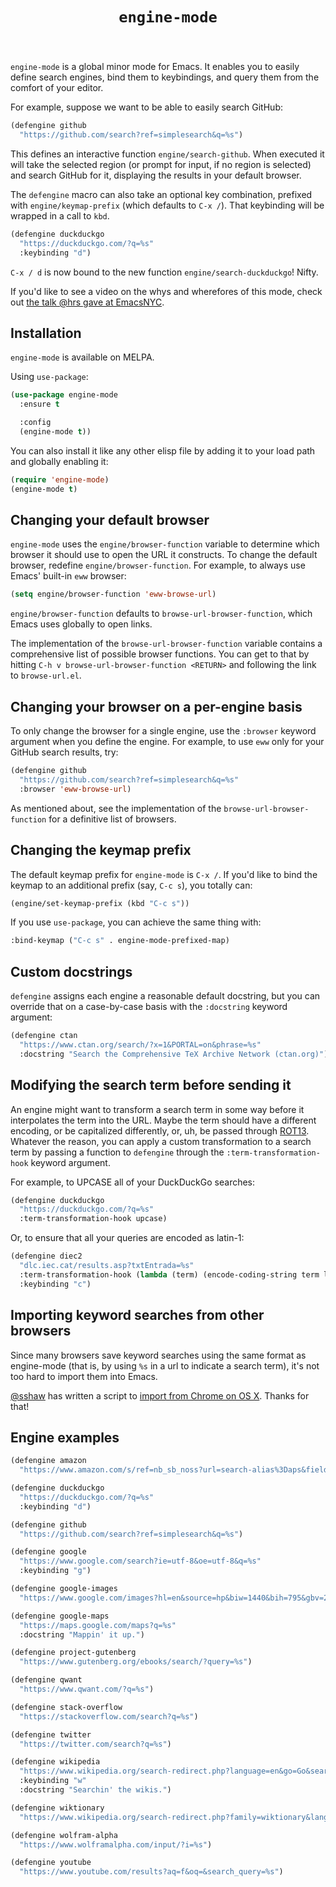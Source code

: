 #+title: =engine-mode=
#+options: toc:nil num:nil

[[https://melpa.org/#/engine-mode][https://melpa.org/packages/engine-mode-badge.svg]]
[[https://stable.melpa.org/#/engine-mode][https://stable.melpa.org/packages/engine-mode-badge.svg]]
[[https://www.gnu.org/licenses/gpl-3.0][https://img.shields.io/badge/License-GPL%20v3-blue.svg]]

~engine-mode~ is a global minor mode for Emacs. It enables you to easily define
search engines, bind them to keybindings, and query them from the comfort of
your editor.

#+ATTR_HTML: :alt Demo searching for a term, with the results opening in a browser window.
#+ATTR_HTML: :width 100%
[[file:./doc/demo.gif]]

For example, suppose we want to be able to easily search GitHub:

#+begin_src emacs-lisp
  (defengine github
    "https://github.com/search?ref=simplesearch&q=%s")
#+end_src

This defines an interactive function ~engine/search-github~. When executed it will
take the selected region (or prompt for input, if no region is selected) and
search GitHub for it, displaying the results in your default browser.

The ~defengine~ macro can also take an optional key combination, prefixed with
~engine/keymap-prefix~ (which defaults to =C-x /=). That keybinding will be wrapped
in a call to ~kbd~.

#+begin_src emacs-lisp
  (defengine duckduckgo
    "https://duckduckgo.com/?q=%s"
    :keybinding "d")
#+end_src

=C-x / d= is now bound to the new function ~engine/search-duckduckgo~! Nifty.

If you'd like to see a video on the whys and wherefores of this mode, check out
[[https://www.youtube.com/watch?v=MBhJBMYfWUo][the talk @hrs gave at EmacsNYC]].

** Installation

~engine-mode~ is available on MELPA.

Using ~use-package~:

#+begin_src emacs-lisp
  (use-package engine-mode
    :ensure t

    :config
    (engine-mode t))
#+end_src

You can also install it like any other elisp file by adding it to your load path
and globally enabling it:

#+begin_src emacs-lisp
  (require 'engine-mode)
  (engine-mode t)
#+end_src

** Changing your default browser

~engine-mode~ uses the ~engine/browser-function~ variable to determine which browser
it should use to open the URL it constructs. To change the default browser,
redefine ~engine/browser-function~. For example, to always use Emacs' built-in ~eww~
browser:

#+begin_src emacs-lisp
  (setq engine/browser-function 'eww-browse-url)
#+end_src

~engine/browser-function~ defaults to ~browse-url-browser-function~, which Emacs
uses globally to open links.

The implementation of the ~browse-url-browser-function~ variable contains a
comprehensive list of possible browser functions. You can get to that by hitting
=C-h v browse-url-browser-function <RETURN>= and following the link to
=browse-url.el=.

** Changing your browser on a per-engine basis

To only change the browser for a single engine, use the ~:browser~ keyword
argument when you define the engine. For example, to use ~eww~ only for your
GitHub search results, try:

#+begin_src emacs-lisp
  (defengine github
    "https://github.com/search?ref=simplesearch&q=%s"
    :browser 'eww-browse-url)
#+end_src

As mentioned about, see the implementation of the ~browse-url-browser-function~
for a definitive list of browsers.

** Changing the keymap prefix

The default keymap prefix for ~engine-mode~ is =C-x /=. If you'd like to bind
the keymap to an additional prefix (say, =C-c s=), you totally can:

#+begin_src emacs-lisp
  (engine/set-keymap-prefix (kbd "C-c s"))
#+end_src

If you use ~use-package~, you can achieve the same thing with:

#+begin_src emacs-lisp
  :bind-keymap ("C-c s" . engine-mode-prefixed-map)
#+end_src

** Custom docstrings

~defengine~ assigns each engine a reasonable default docstring, but you can
override that on a case-by-case basis with the ~:docstring~ keyword argument:

#+begin_src emacs-lisp
  (defengine ctan
    "https://www.ctan.org/search/?x=1&PORTAL=on&phrase=%s"
    :docstring "Search the Comprehensive TeX Archive Network (ctan.org)")
#+end_src

** Modifying the search term before sending it

An engine might want to transform a search term in some way before it
interpolates the term into the URL. Maybe the term should have a different
encoding, or be capitalized differently, or, uh, be passed through [[https://en.wikipedia.org/wiki/ROT13][ROT13]].
Whatever the reason, you can apply a custom transformation to a search term by
passing a function to ~defengine~ through the ~:term-transformation-hook~ keyword
argument.

For example, to UPCASE all of your DuckDuckGo searches:

#+begin_src emacs-lisp
  (defengine duckduckgo
    "https://duckduckgo.com/?q=%s"
    :term-transformation-hook upcase)
#+end_src

Or, to ensure that all your queries are encoded as latin-1:

#+begin_src emacs-lisp
  (defengine diec2
    "dlc.iec.cat/results.asp?txtEntrada=%s"
    :term-transformation-hook (lambda (term) (encode-coding-string term latin-1))
    :keybinding "c")
#+end_src

** Importing keyword searches from other browsers

Since many browsers save keyword searches using the same format as engine-mode
(that is, by using ~%s~ in a url to indicate a search term), it's not too hard to
import them into Emacs.

[[https://github.com/sshaw][@sshaw]] has written a script to [[https://gist.github.com/sshaw/9b635eabde582ebec442][import from Chrome on OS X]]. Thanks for that!

** Engine examples

#+begin_src emacs-lisp
  (defengine amazon
    "https://www.amazon.com/s/ref=nb_sb_noss?url=search-alias%3Daps&field-keywords=%s")

  (defengine duckduckgo
    "https://duckduckgo.com/?q=%s"
    :keybinding "d")

  (defengine github
    "https://github.com/search?ref=simplesearch&q=%s")

  (defengine google
    "https://www.google.com/search?ie=utf-8&oe=utf-8&q=%s"
    :keybinding "g")

  (defengine google-images
    "https://www.google.com/images?hl=en&source=hp&biw=1440&bih=795&gbv=2&aq=f&aqi=&aql=&oq=&q=%s")

  (defengine google-maps
    "https://maps.google.com/maps?q=%s"
    :docstring "Mappin' it up.")

  (defengine project-gutenberg
    "https://www.gutenberg.org/ebooks/search/?query=%s")

  (defengine qwant
    "https://www.qwant.com/?q=%s")

  (defengine stack-overflow
    "https://stackoverflow.com/search?q=%s")

  (defengine twitter
    "https://twitter.com/search?q=%s")

  (defengine wikipedia
    "https://www.wikipedia.org/search-redirect.php?language=en&go=Go&search=%s"
    :keybinding "w"
    :docstring "Searchin' the wikis.")

  (defengine wiktionary
    "https://www.wikipedia.org/search-redirect.php?family=wiktionary&language=en&go=Go&search=%s")

  (defengine wolfram-alpha
    "https://www.wolframalpha.com/input/?i=%s")

  (defengine youtube
    "https://www.youtube.com/results?aq=f&oq=&search_query=%s")
#+end_src
